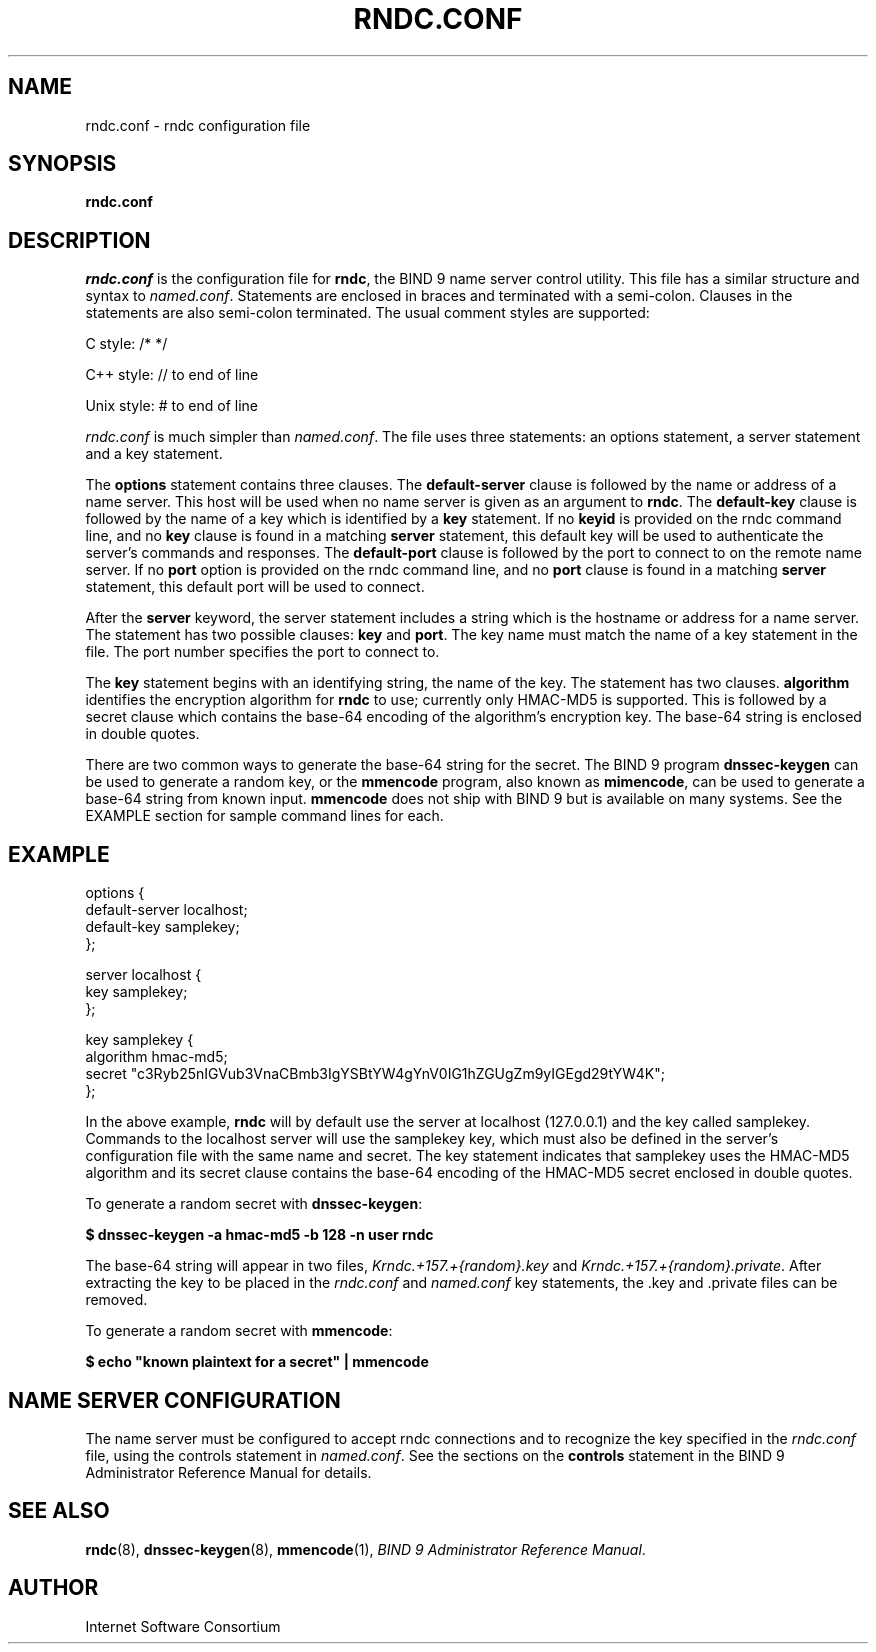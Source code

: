 .\"
.\" Copyright (C) 2000, 2001  Internet Software Consortium.
.\"
.\" Permission to use, copy, modify, and distribute this software for any
.\" purpose with or without fee is hereby granted, provided that the above
.\" copyright notice and this permission notice appear in all copies.
.\"
.\" THE SOFTWARE IS PROVIDED "AS IS" AND INTERNET SOFTWARE CONSORTIUM
.\" DISCLAIMS ALL WARRANTIES WITH REGARD TO THIS SOFTWARE INCLUDING ALL
.\" IMPLIED WARRANTIES OF MERCHANTABILITY AND FITNESS. IN NO EVENT SHALL
.\" INTERNET SOFTWARE CONSORTIUM BE LIABLE FOR ANY SPECIAL, DIRECT,
.\" INDIRECT, OR CONSEQUENTIAL DAMAGES OR ANY DAMAGES WHATSOEVER RESULTING
.\" FROM LOSS OF USE, DATA OR PROFITS, WHETHER IN AN ACTION OF CONTRACT,
.\" NEGLIGENCE OR OTHER TORTIOUS ACTION, ARISING OUT OF OR IN CONNECTION
.\" WITH THE USE OR PERFORMANCE OF THIS SOFTWARE.
.\"
.TH "RNDC.CONF" "5" "June 30, 2000" "BIND9" ""
.SH NAME
rndc.conf \- rndc configuration file
.SH SYNOPSIS
.sp
\fBrndc.conf\fR
.SH "DESCRIPTION"
.PP
\fIrndc.conf\fR is the configuration file
for \fBrndc\fR, the BIND 9 name server control
utility. This file has a similar structure and syntax to
\fInamed.conf\fR. Statements are enclosed
in braces and terminated with a semi-colon. Clauses in
the statements are also semi-colon terminated. The usual
comment styles are supported:
.PP
C style: /* */
.PP
C++ style: // to end of line
.PP
Unix style: # to end of line
.PP
\fIrndc.conf\fR is much simpler than
\fInamed.conf\fR. The file uses three
statements: an options statement, a server statement
and a key statement.
.PP
The \fBoptions\fR statement contains three clauses.
The \fBdefault-server\fR clause is followed by the
name or address of a name server. This host will be used when
no name server is given as an argument to
\fBrndc\fR. The \fBdefault-key\fR
clause is followed by the name of a key which is identified by
a \fBkey\fR statement. If no
\fBkeyid\fR is provided on the rndc command line,
and no \fBkey\fR clause is found in a matching
\fBserver\fR statement, this default key will be
used to authenticate the server's commands and responses. The
\fBdefault-port\fR clause is followed by the port
to connect to on the remote name server. If no
\fBport\fR option is provided on the rndc command
line, and no \fBport\fR clause is found in a
matching \fBserver\fR statement, this default port
will be used to connect.
.PP
After the \fBserver\fR keyword, the server statement
includes a string which is the hostname or address for a name
server. The statement has two possible clauses:
\fBkey\fR and \fBport\fR. The key name must
match the name of a key statement in the file. The port number
specifies the port to connect to.
.PP
The \fBkey\fR statement begins with an identifying
string, the name of the key. The statement has two clauses.
\fBalgorithm\fR identifies the encryption algorithm
for \fBrndc\fR to use; currently only HMAC-MD5 is
supported. This is followed by a secret clause which contains
the base-64 encoding of the algorithm's encryption key. The
base-64 string is enclosed in double quotes.
.PP
There are two common ways to generate the base-64 string for the
secret. The BIND 9 program \fBdnssec-keygen\fR can
be used to generate a random key, or the
\fBmmencode\fR program, also known as
\fBmimencode\fR, can be used to generate a base-64
string from known input. \fBmmencode\fR does not
ship with BIND 9 but is available on many systems. See the
EXAMPLE section for sample command lines for each.
.SH "EXAMPLE"
.sp
.nf
    options {
        default-server  localhost;
        default-key     samplekey;
      };

      server localhost {
        key             samplekey;
      };

      key samplekey {
        algorithm       hmac-md5;
        secret          "c3Ryb25nIGVub3VnaCBmb3IgYSBtYW4gYnV0IG1hZGUgZm9yIGEgd29tYW4K";
      };
    
.sp
.fi
.PP
In the above example, \fBrndc\fR will by default use
the server at localhost (127.0.0.1) and the key called samplekey.
Commands to the localhost server will use the samplekey key, which
must also be defined in the server's configuration file with the
same name and secret. The key statement indicates that samplekey
uses the HMAC-MD5 algorithm and its secret clause contains the
base-64 encoding of the HMAC-MD5 secret enclosed in double quotes.
.PP
To generate a random secret with \fBdnssec-keygen\fR:
.PP
\fB$ dnssec-keygen -a hmac-md5 -b 128 -n user rndc\fR
.PP
The base-64 string will appear in two files,
\fIKrndc.+157.+{random}.key\fR and
\fIKrndc.+157.+{random}.private\fR. After
extracting the key to be placed in the
\fIrndc.conf\fR and 
\fInamed.conf\fR key statements, the
\&.key and .private files can be removed.
.PP
To generate a random secret with \fBmmencode\fR:
.PP
\fB$ echo "known plaintext for a secret" | mmencode\fR
.SH "NAME SERVER CONFIGURATION"
.PP
The name server must be configured to accept rndc connections and
to recognize the key specified in the \fIrndc.conf\fR
file, using the controls statement in \fInamed.conf\fR.
See the sections on the \fBcontrols\fR statement in the
BIND 9 Administrator Reference Manual for details.
.SH "SEE ALSO"
.PP
\fBrndc\fR(8),
\fBdnssec-keygen\fR(8),
\fBmmencode\fR(1),
\fIBIND 9 Administrator Reference Manual\fR.
.SH "AUTHOR"
.PP
Internet Software Consortium
